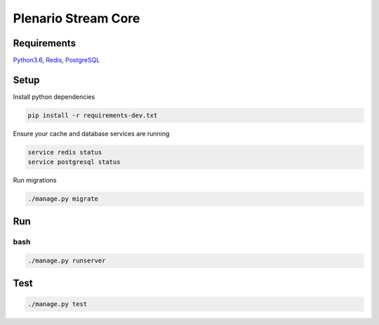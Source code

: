 Plenario Stream Core
====================


|Build Status|
|Code Coverage|


Requirements
------------

Python3.6_, Redis_, PostgreSQL_

.. _Python3.6: https://www.python.org/downloads/release/python-362/
.. _Redis: https://redis.io/download
.. _PostgreSQL: https://www.postgresql.org/download/


Setup
-----

Install python dependencies

.. code:: python

   pip install -r requirements-dev.txt

Ensure your cache and database services are running

.. code:: bash

   service redis status
   service postgresql status

Run migrations

.. code:: bash

    ./manage.py migrate

Run
---

bash
''''

.. code:: bash

    ./manage.py runserver

Test
----

.. code:: bash

    ./manage.py test

.. |Build Status| image:: https://travis-ci.org/UrbanCCD-UChicago/plenario-stream-core.svg
    :target: https://travis-ci.org/UrbanCCD-UChicago/plenario-stream-core
.. |Code Coverage| image:: https://coveralls.io/repos/github/UrbanCCD-UChicago/plenario-stream-core/badge.svg
    :target: https://coveralls.io/github/UrbanCCD-UChicago/plenario-stream-core
